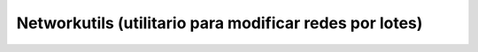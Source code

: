 Networkutils (utilitario para modificar redes por lotes)
========================================================
